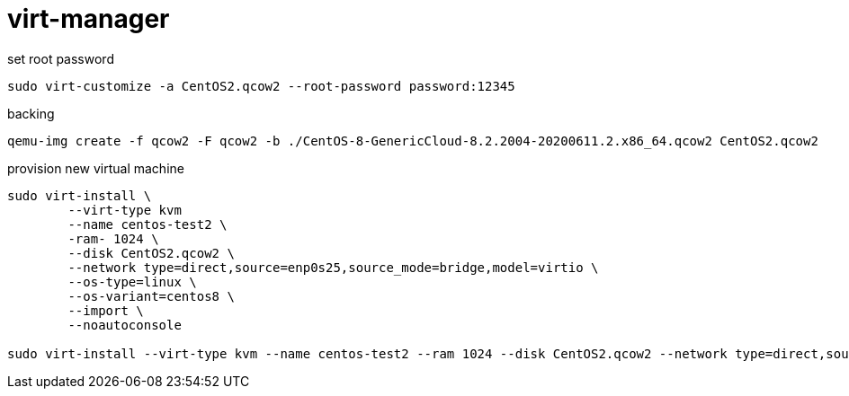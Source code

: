 = virt-manager

.set root password
[source, bash]
----
sudo virt-customize -a CentOS2.qcow2 --root-password password:12345
----

.backing
[source, bash]
----
qemu-img create -f qcow2 -F qcow2 -b ./CentOS-8-GenericCloud-8.2.2004-20200611.2.x86_64.qcow2 CentOS2.qcow2
----

.provision new virtual machine
[source, bash]
----
sudo virt-install \
	--virt-type kvm 
	--name centos-test2 \
	-ram- 1024 \
	--disk CentOS2.qcow2 \
	--network type=direct,source=enp0s25,source_mode=bridge,model=virtio \
	--os-type=linux \
	--os-variant=centos8 \
	--import \
	--noautoconsole

sudo virt-install --virt-type kvm --name centos-test2 --ram 1024 --disk CentOS2.qcow2 --network type=direct,source=enp0s25,source_mode=bridge,model=virtio --os-type=linux --os-variant=centos8 --import --noautoconsole
----
